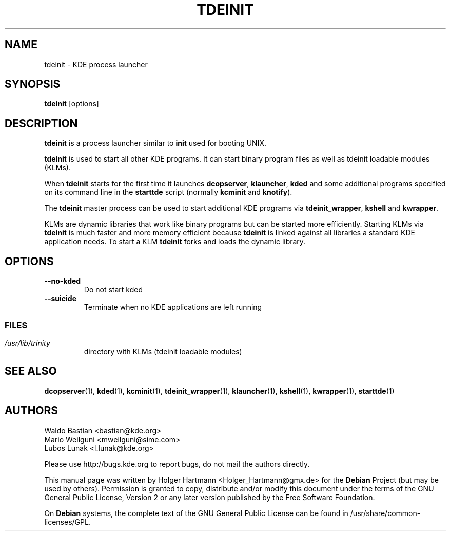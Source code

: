 .\" This file was generated by (a slightly modified) kdemangen.pl and edited by hand
.TH TDEINIT 1 "Jun 2006" "K Desktop Environment" "process launcher"
.SH NAME
tdeinit
\- KDE process launcher
.SH SYNOPSIS
\fBtdeinit\fP [options]
.SH DESCRIPTION
\fBtdeinit\fP is a process launcher similar to \fBinit\fP used for booting UNIX.
.sp 1
\fBtdeinit\fP is used to start all other KDE programs. It can start binary program files as well as tdeinit loadable modules (KLMs).
.sp 1
When \fBtdeinit\fP starts for the first time it launches \fBdcopserver\fP, \fBklauncher\fP, \fBkded\fP and some additional programs specified on its command line in the \fBstarttde\fP script (normally \fBkcminit\fP and \fBknotify\fP).
.sp 1
The \fBtdeinit\fP master process can be used to start additional KDE programs via \fBtdeinit_wrapper\fP, \fBkshell\fP and \fBkwrapper\fP.
.sp 1
KLMs are dynamic libraries that work like binary programs but can be started more efficiently.
Starting KLMs via \fBtdeinit\fP is much faster and more memory efficient because \fBtdeinit\fP is linked against all libraries a standard KDE application needs. To start a KLM \fBtdeinit\fP forks and loads the dynamic library.
.SH OPTIONS
.TP
.B \-\-no\-kded
Do not start kded
.TP
.B \-\-suicide
Terminate when no KDE applications are left running
.SS
.SH FILES
.TP
.I /usr/lib/trinity
directory with KLMs (tdeinit loadable modules)
.SH SEE ALSO
.BR dcopserver (1),\  kded (1),\  kcminit (1),\  tdeinit_wrapper (1),\  klauncher (1),\  kshell (1),\  kwrapper (1),\  starttde (1)
.SH AUTHORS
.nf
Waldo Bastian <bastian@kde.org>
.br
Mario Weilguni <mweilguni@sime.com>
.br
Lubos Lunak <l.lunak@kde.org>
.br

.br
.fi
Please use http://bugs.kde.org to report bugs, do not mail the authors directly.
.PP
This manual page was written by Holger Hartmann <Holger_Hartmann@gmx.de> for the \fBDebian\fP Project (but may be used by others). Permission is granted to copy, distribute and/or modify this document under the terms of the GNU General Public License, Version 2 or any later version published by the Free Software Foundation.
.PP
On \fBDebian\fP systems, the complete text of the GNU General Public License can be found in /usr/share/common\-licenses/GPL.
